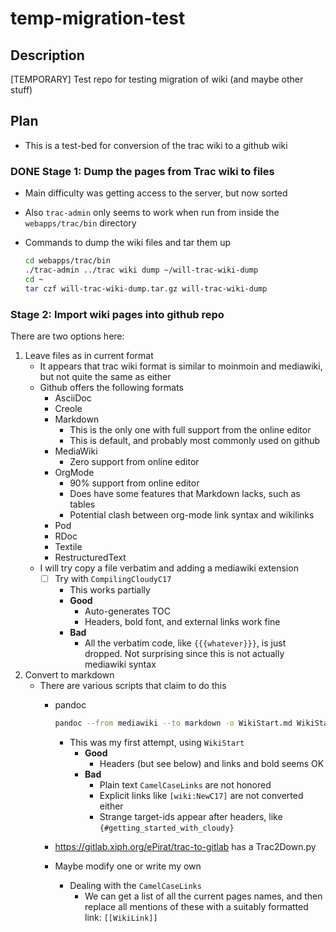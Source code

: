 * temp-migration-test
** Description
[TEMPORARY] Test repo for testing migration of wiki (and maybe other stuff)
** Plan
+ This is a test-bed for conversion of the trac wiki to a github wiki

*** DONE Stage 1: Dump the pages from Trac wiki to files
CLOSED: [2019-10-16 Wed 19:58]
+ Main difficulty was getting access to the server, but now sorted
+ Also ~trac-admin~ only seems to work when run from inside the ~webapps/trac/bin~ directory
+ Commands to dump the wiki files and tar them up
  #+begin_src sh
    cd webapps/trac/bin
    ./trac-admin ../trac wiki dump ~/will-trac-wiki-dump
    cd ~
    tar czf will-trac-wiki-dump.tar.gz will-trac-wiki-dump
  #+end_src
*** Stage 2: Import wiki pages into github repo
There are two options here:
1. Leave files as in current format
   + It appears that trac wiki format is similar to moinmoin and mediawiki, but not quite the same as either
   + Github offers the following formats
     - AsciiDoc
     - Creole
     - Markdown
       - This is the only one with full support from the online editor
       - This is default, and probably most commonly used on github
     - MediaWiki
       - Zero support from online editor
     - OrgMode
       - 90% support from online editor
       - Does have some features that Markdown lacks, such as tables
       - Potential clash between org-mode link syntax and wikilinks
     - Pod
     - RDoc
     - Textile
     - RestructuredText
   + I will try copy a file verbatim and adding a mediawiki extension
     - [-] Try with ~CompilingCloudyC17~
       - This works partially
       - *Good*
         - Auto-generates TOC
         - Headers, bold font, and external links work fine
       - *Bad*
         - All the verbatim code, like ~{{{whatever}}}~, is just dropped. Not surprising since this is not actually mediawiki syntax
2. Convert to markdown
   + There are various scripts that claim to do this
     + pandoc
       #+begin_src sh
         pandoc --from mediawiki --to markdown -o WikiStart.md WikiStart
       #+end_src
       - This was my first attempt, using ~WikiStart~
         - *Good*
           - Headers (but see below) and links and bold seems OK
         - *Bad*
           - Plain text ~CamelCaseLinks~ are not honored
           - Explicit links like ~[wiki:NewC17]~ are not converted either
           - Strange target-ids appear after headers, like ~{#getting_started_with_cloudy}~
     + https://gitlab.xiph.org/ePirat/trac-to-gitlab has a Trac2Down.py
     + Maybe modify one or write my own
       + Dealing with the ~CamelCaseLinks~
         + We can get a list of all the current pages names, and then replace all mentions of these with a suitably formatted link: ~[[WikiLink]]~
